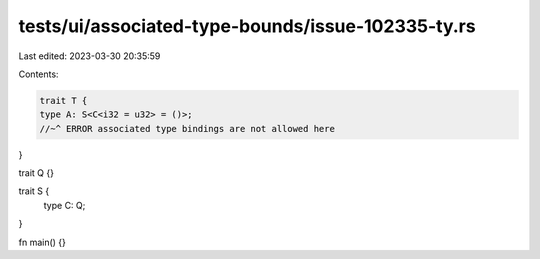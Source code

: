 tests/ui/associated-type-bounds/issue-102335-ty.rs
==================================================

Last edited: 2023-03-30 20:35:59

Contents:

.. code-block:: rs

    trait T {
    type A: S<C<i32 = u32> = ()>;
    //~^ ERROR associated type bindings are not allowed here
}

trait Q {}

trait S {
    type C: Q;
}

fn main() {}


